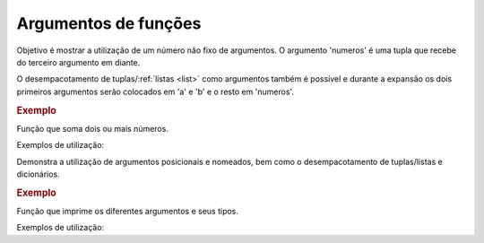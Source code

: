 Argumentos de funções
=====================

Objetivo é mostrar a utilização de um número não fixo de argumentos.
O argumento 'numeros' é uma tupla que recebe do terceiro argumento
em diante.

O desempacotamento de tuplas/:ref:`listas <list>` como argumentos também é possível
e durante a expansão os dois primeiros argumentos serão colocados em
'a' e 'b' e o resto em 'numeros'.

.. rubric:: Exemplo

Função que soma dois ou mais números.

.. testcode::

        def soma(a, b, *numeros):
            soma = a + b
            for num in numeros:
                soma += num
            return soma

Exemplos de utilização:

.. doctest::

        >>> soma(1, 2)
        3

        >>> soma(1, 2, 3)
        6

        >>> soma(1, 2, 3, 4)
        10

        >>> numeros = [3, 4, 5]
        >>> soma(1, 2, *numeros)
        15

        >>> numeros = [1, 2, 3, 4, 5, 6]
        >>> soma(*numeros)
        21

Demonstra a utilização de argumentos posicionais e nomeados, bem como
o desempacotamento de tuplas/listas e dicionários.

.. rubric:: Exemplo

Função que imprime os diferentes argumentos e seus tipos.

.. testcode::

        def foo(a, b, c, *args, **kwargs):
            print('a: {} {}'.format(a, type(a)))
            print('b: {} {}'.format(b, type(b)))
            print('c: {} {}'.format(c, type(c)))
            print('args: {} {}'.format(args, type(args)))
            print('kwargs: {} {}'.format(kwargs, type(kwargs)))

Exemplos de utilização:

.. doctest::

        >>> foo(1, 2, 3, 4, 5, nome='Jose', idade=100, vivo=True)
        a: 1 <class 'int'>
        b: 2 <class 'int'>
        c: 3 <class 'int'>
        args: (4, 5) <class 'tuple'>
        kwargs: {'nome': 'Jose', 'idade': 100, 'vivo': True} <class 'dict'>

        >>> my_tuple = (2, 3)
        >>> my_dict = {'idade': 100, 'vivo': True}
        >>> foo(1, 4, 5, *my_tuple, nome='Jose', **my_dict)
        a: 1 <class 'int'>
        b: 4 <class 'int'>
        c: 5 <class 'int'>
        args: (2, 3) <class 'tuple'>
        kwargs: {'nome': 'Jose', 'idade': 100, 'vivo': True} <class 'dict'>

